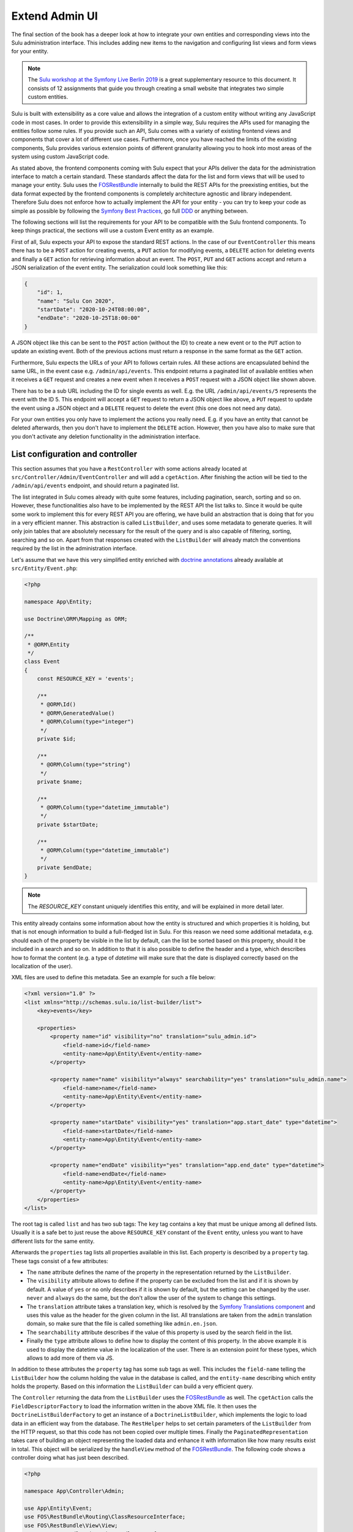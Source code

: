 Extend Admin UI
===============

The final section of the book has a deeper look at how to integrate your own entities and corresponding views into the
Sulu administration interface. This includes adding new items to the navigation and configuring list views and form
views for your entity.

.. note::

    The `Sulu workshop at the Symfony Live Berlin 2019`_ is a great supplementary resource to this document.
    It consists of 12 assignments that guide you through creating a small website that integrates two simple custom
    entities.

Sulu is built with extensibility as a core value and allows the integration of a custom entity without writing any
JavaScript code in most cases.  In order to provide this extensibility in a simple way, Sulu requires the APIs used for
managing the entities follow some rules. If you provide such an API, Sulu comes with a variety of existing frontend
views and components that cover a lot of different use cases. Furthermore, once you have reached the limits of the
existing components, Sulu provides various extension points of different granularity allowing you to hook into most
areas of the system using custom JavaScript code.

As stated above, the frontend components coming with Sulu expect that your APIs deliver the data for the administration
interface to match a certain standard. These standards affect the data for the list and form views that will be used to
manage your entity. Sulu uses the `FOSRestBundle`_ internally to build the REST APIs for the preexisting entities, but
the data format expected by the frontend components is completely architecture agnostic and library independent.
Therefore Sulu does not enforce how to actually implement the API for your entity - you can try to keep your code as
simple as possible by following the `Symfony Best Practices`_, go full `DDD`_ or anything between.

The following sections will list the requirements for your API to be compatible with the Sulu frontend components.
To keep things practical, the sections will use a custom Event entity as an example.

First of all, Sulu expects your API to expose the standard REST actions. In the case of our ``EventController`` this
means there has to be a ``POST`` action for creating events, a ``PUT`` action for modifying events, a ``DELETE`` action
for deleting events and finally a ``GET`` action for retrieving information about an event. The ``POST``, ``PUT`` and
``GET`` actions accept and return a JSON serialization of the event entity. The serialization could look something
like this:

.. code-block:: json

    {
        "id": 1,
        "name": "Sulu Con 2020",
        "startDate": "2020-10-24T08:00:00",
        "endDate": "2020-10-25T18:00:00"
    }

A JSON object like this can be sent to the ``POST`` action (without the ID) to create a new event or to the ``PUT``
action to update an existing event. Both of the previous actions must return a response in the same format as the
``GET`` action.

Furthermore, Sulu expects the URLs of your API to follows certain rules. All these actions are encapsulated behind the
same URL, in the event case e.g. ``/admin/api/events``. This endpoint returns a paginated list of available entities
when it receives a ``GET`` request and creates a new event when it receives a ``POST`` request with a JSON object like
shown above.

There has to be a sub URL including the ID for single events as well. E.g. the URL ``/admin/api/events/5`` represents
the event with the ID 5. This endpoint will accept a ``GET`` request to return a JSON object like above, a ``PUT``
request to update the event using a JSON object and a ``DELETE`` request to delete the event (this one does not need
any data).

For your own entities you only have to implement the actions you really need. E.g. if you have an entity that cannot be
deleted afterwards, then you don't have to implement the ``DELETE`` action. However, then you have also to make sure
that you don't activate any deletion functionality in the administration interface.

List configuration and controller
---------------------------------

This section assumes that you have a ``RestController`` with some actions already located at
``src/Controller/Admin/EventController`` and will add a ``cgetAction``. After finishing the action will be tied to the
``/admin/api/events`` endpoint, and should return a paginated list.

The list integrated in Sulu comes already with quite some features, including pagination, search, sorting and so on.
However, these functionalities also have to be implemented by the REST API the list talks to. Since it would be quite
some work to implement this for every REST API you are offering, we have build an abstraction that is doing that for
you in a very efficient manner. This abstraction is called ``ListBuilder``, and uses some metadata to generate queries.
It will only join tables that are absolutely necessary for the result of the query and is also capable of filtering,
sorting, searching and so on. Apart from that responses created with the ``ListBuilder`` will already match the
conventions required by the list in the administration interface.

Let's assume that we have this very simplified entity enriched with `doctrine annotations`_ already available at
``src/Entity/Event.php``:

.. code-block:: php

    <?php

    namespace App\Entity;

    use Doctrine\ORM\Mapping as ORM;

    /**
     * @ORM\Entity
     */
    class Event
    {
        const RESOURCE_KEY = 'events';

        /**
         * @ORM\Id()
         * @ORM\GeneratedValue()
         * @ORM\Column(type="integer")
         */
        private $id;

        /**
         * @ORM\Column(type="string")
         */
        private $name;

        /**
         * @ORM\Column(type="datetime_immutable")
         */
        private $startDate;

        /**
         * @ORM\Column(type="datetime_immutable")
         */
        private $endDate;
    }

.. note::

    The `RESOURCE_KEY` constant uniquely identifies this entity, and will be explained in more detail later.

This entity already contains some information about how the entity is structured and which properties it is holding,
but that is not enough information to build a full-fledged list in Sulu. For this reason we need some additional
metadata, e.g. should each of the property be visible in the list by default, can the list be sorted based on this
property, should it be included in a search and so on. In addition to that it is also possible to define the header and
a type, which describes how to format the content (e.g. a type of `datetime` will make sure that the date is displayed
correctly based on the localization of the user).

XML files are used to define this metadata. See an example for such a file below:

.. code-block:: xml

    <?xml version="1.0" ?>
    <list xmlns="http://schemas.sulu.io/list-builder/list">
        <key>events</key>

        <properties>
            <property name="id" visibility="no" translation="sulu_admin.id">
                <field-name>id</field-name>
                <entity-name>App\Entity\Event</entity-name>
            </property>

            <property name="name" visibility="always" searchability="yes" translation="sulu_admin.name">
                <field-name>name</field-name>
                <entity-name>App\Entity\Event</entity-name>
            </property>

            <property name="startDate" visibility="yes" translation="app.start_date" type="datetime">
                <field-name>startDate</field-name>
                <entity-name>App\Entity\Event</entity-name>
            </property>

            <property name="endDate" visibility="yes" translation="app.end_date" type="datetime">
                <field-name>endDate</field-name>
                <entity-name>App\Entity\Event</entity-name>
            </property>
        </properties>
    </list>

The root tag is called ``list`` and has two sub tags: The ``key`` tag contains a key that must be unique among all
defined lists. Usually it is a safe bet to just reuse the above ``RESOURCE_KEY`` constant of the ``Event`` entity,
unless you want to have different lists for the same entity.

Afterwards the ``properties`` tag lists all properties available in this list. Each property is described by a
``property`` tag. These tags consist of a few attributes:

- The ``name`` attribute defines the name of the property in the representation returned by the ``ListBuilder``.
- The ``visibility`` attribute allows to define if the property can be excluded from the list and if it is shown by
  default. A value of ``yes`` or ``no`` only describes if it is shown by default, but the setting can be changed by the
  user. ``never`` and ``always`` do the same, but the don't allow the user of the system to change this settings.
- The ``translation`` attribute takes a translation key, which is resolved by the `Symfony Translations component`_ and
  uses this value as the header for the given column in the list. All translations are taken from the ``admin``
  translation domain, so make sure that the file is called something like ``admin.en.json``.
- The ``searchability`` attribute describes if the value of this property is used by the search field in the list.
- Finally the ``type`` attribute allows to define how to display the content of this property. In the above example it
  is used to display the datetime value in the localization of the user. There is an extension point for these types,
  which allows to add more of them via JS.

In addition to these attributes the ``property`` tag has some sub tags as well. This includes the ``field-name``
telling the ``ListBuilder`` how the column holding the value in the database is called, and the ``entity-name``
describing which entity holds the property. Based on this information the ``ListBuilder`` can build a very efficient
query.

The ``Controller`` returning the data from the ``ListBuilder`` uses the `FOSRestBundle`_ as well. The ``cgetAction``
calls the ``FieldDescriptorFactory`` to load the information written in the above XML file. It then uses the
``DoctrineListBuilderFactory`` to get an instance of a ``DoctrineListBuilder``, which implements the logic to load data
in an efficient way from the database. The ``RestHelper`` helps to set certain parameters of the ``ListBuilder`` from
the HTTP request, so that this code has not been copied over multiple times. Finally the ``PaginatedRepresentation``
takes care of building an object representing the loaded data and enhance it with information like how many results
exist in total. This object will be serialized by the ``handleView`` method of the `FOSRestBundle`_. The following code
shows a controller doing what has just been described.

.. code-block:: php

    <?php

    namespace App\Controller\Admin;

    use App\Entity\Event;
    use FOS\RestBundle\Routing\ClassResourceInterface;
    use FOS\RestBundle\View\View;
    use FOS\RestBundle\View\ViewHandlerInterface;
    use Sulu\Component\Rest\ListBuilder\Doctrine\DoctrineListBuilderFactoryInterface;
    use Sulu\Component\Rest\ListBuilder\Metadata\FieldDescriptorFactoryInterface;
    use Sulu\Component\Rest\ListBuilder\PaginatedRepresentation;
    use Sulu\Component\Rest\RestHelperInterface;
    use Symfony\Component\HttpFoundation\Response;

    class EventController implements ClassResourceInterface
    {
        /**
         * @var ViewHandlerInterface
         */
        private $viewHandler;

        /**
         * @var FieldDescriptorFactoryInterface
         */
        private $fieldDescriptorFactory;

        /**
         * @var DoctrineListBuilderFactoryInterface
         */
        private $listBuilderFactory;

        /**
         * @var RestHelperInterface
         */
        private $restHelper;

        public function __construct(
            ViewHandlerInterface $viewHandler,
            FieldDescriptorFactoryInterface $fieldDescriptorFactory,
            DoctrineListBuilderFactoryInterface $listBuilderFactory,
            RestHelperInterface $restHelper
        ) {
            $this->viewHandler = $viewHandler;
            $this->fieldDescriptorFactory = $fieldDescriptorFactory;
            $this->listBuilderFactory = $listBuilderFactory;
            $this->restHelper = $restHelper;
        }

        public function cgetAction(): Response
        {
            $fieldDescriptors = $this->fieldDescriptorFactory->getFieldDescriptors(Event::RESOURCE_KEY);
            $listBuilder = $this->listBuilderFactory->create(Event::class);
            $this->restHelper->initializeListBuilder($listBuilder, $fieldDescriptors);

            $listRepresentation = new PaginatedRepresentation(
                $listBuilder->execute(),
                Event::RESOURCE_KEY,
                $listBuilder->getCurrentPage(),
                $listBuilder->getLimit(),
                $listBuilder->count()
            );

            return $this->viewHandler->handle(View::create($listRepresentation));
        }
    }

Register your new Controller in the ``config/routes_admin.yaml`` file the following way:

.. code-block:: yaml

    app_events_api:
        type: rest
        prefix: /admin/api
        resource: App\Controller\Admin\EventController
        name_prefix: app.

Configure resources
-------------------

At this point the controller should register its actions already as routes. If you have already created other actions
as well, then you should be able to see these actions when using the ``debug:router`` command from Symfony:

.. code-block:: bash

    $ bin/adminconsole debug:router | grep event
      app.get_events     GET      ANY      ANY    /admin/api/events.{_format}
      app.post_event     POST     ANY      ANY    /admin/api/events.{_format}
      app.get_event      GET      ANY      ANY    /admin/api/events/{id}.{_format}
      app.put_event      PUT      ANY      ANY    /admin/api/events/{id}.{_format}
      app.delete_event   DELETE   ANY      ANY    /admin/api/events/{id}.{_format}

These routes are spread over two different URLs, one without the ID (``/admin/api/events``) and one with the ID
(``/admin/api/events/{id}``). The first one is used to get a list of available events and to create new events, while
the latter is about already existing events.

The question is how to pass this information now to our administration JS application. One way would have been to
separately pass a ``getAction``, a ``postAction``, a ``deleteAction`` and so on to every part of the application that
needs something like this. This would be a bit tedious, therefore we decided to introduce a concept called resources.
Every resource is identified by a unique key, which we added as a constant to the ``Event`` entity above. So our
example uses ``events`` as the resource key. A list URL (``/admin/api/events``) and/or a detail URL
(``/admin/api/events/{id}``) will be assigned to every resource key. Afterwards the resource key can be used in
multiple places, without worrying about which exact actions have to be used.

This is done by using the ``sulu_admin.resources`` configuration. The following configuration can be placed e.g. in the
`/config/packages/sulu_admin.yaml` file of your project:

.. code-block:: yaml

    sulu_admin:
        resources:
            events:
                routes:
                    list: app.get_events
                    detail: app.get_event

The configuration makes use of the route names you have seen listed above by the `debug:router` command. For both
variants of the URL (``/admin/api/events`` and ``/admin/api/events{id}``) one representative is used as a proxy for the
list and detail URL - whereby the detail URL has to be the one including the ID.

Admin class
-----------

After having registered the ``events`` resource, we can continue to include the events in the administration interface.
This is not done via a configuration, but in a separate ``Admin`` class. These ``Admin`` classes are registered as
services and collected by the system using `tags`_, which in turn calls their methods. This approach has the advantage
that you can use other services when adding stuff to the administration interface.

The two most important hooks are for views and navigation items.

Views are `React`_ components, whereby Sulu comes with
a few of them predefined. These predefined views can be configured via certain options, so that they are reusable in
different contexts. Such a view takes most of the space of the screen, the only things being excluded from it being the
toolbar on the very top of the screen and the navigation on the left.

.. figure:: ../img/extend-admin-screen-adjustment.jpg

Navigation items allow to add an item to the navigation on the left. Therefore they have to describe the title of this
item and where to navigate when the user clicks on the item.

The ``EventAdmin`` class can be located e.g. at the `/src/Admin` folder of your project. The two important methods are
called ``configureNavigationItems`` and ``configureViews``. The following example omits the implementation for these
methods, but it will be already correctly registered in the service container of Symfony without any configuration
because of the autoconfigure feature of Symfony:

.. code-block:: php

    <?php

    namespace App\Admin;

    use Sulu\Bundle\AdminBundle\Admin\Admin;
    use Sulu\Bundle\AdminBundle\Admin\Navigation\NavigationItemCollection;
    use Sulu\Bundle\AdminBundle\Admin\View\ViewCollection;

    class EventAdmin extends Admin
    {
        /**
         * @var ViewBuilderFactoryInterface
         */
        private $viewBuilderFactory;

        public function __construct(ViewBuilderFactoryInterface $viewBuilderFactory)
        {
            $this->viewBuilderFactory = $viewBuilderFactory;
        }

        public function configureNavigationItems(NavigationItemCollection $navigationItemCollection): void
        {
            // add navigation items
        }

        public function configureViews(ViewCollection $viewCollection): void
        {
            // add views
        }
    }

Configure list view
-------------------

Views are the most important administration concept in Sulu. In JS a so called ``ViewRegistry`` exists, where a mapping
from a `React`_ component to a string is established. This string can be used as a key when defining views in the
previously mentioned ``Admin`` classes. Therefore a ``View`` class in PHP exists, which requires at least a ``name``, a
``path`` and a ``type``. The ``name`` must be unique and is e.g. used to reference this specific view in different
places, e.g. for the routing in the JS application. The ``path`` defines under which URL this view is displayed, and
the ``type`` is the reference to the React component in the ``ViewRegistry``.

Additionally the ``View`` class also has a ``setOption`` method, which allows to configure the ``View``. This allows us
to build the predefined views mentioned above. So the behavior of views can be influenced by these options, so we can
e.g. tell a view representing a list to load a different type of resource and reuse a lot of logic, instead of
implementing these things twice. And it allows you to build nice lists with a lot of features being consistent in the
entire system without touching a single line of JS.

However, directly using the ``View`` class does not really offer a nice developer experience, because this class cannot
really validate anything. It has to accept everything, because Sulu does not not what views will be registered in the
future. For this reason the concept of ``ViewBuilders`` has been introduced. As the name suggests it is an
implementation of the `Builder pattern`_, and provides a better interface to build specific views. For this purpose a
builder for each type of view has been implemented, which can consider the options required for each view. All of them
have in common that they share a ``getView`` method, which return a ``View`` object with the correctly set options. This
function can also validate the input and throw proper ``Exceptions`` in case some option does not make any sense.

All of these ``ViewBuilders`` are created by the ``ViewBuilderFactory``, which is a service that has already been
injected in the code example of the ``Admin`` class above. The minimum code to only show a list with already existing
items looks like this:

.. code-block:: php

    <?php

    namespace App\Admin;

    use App\Entity\Event;
    use Sulu\Bundle\AdminBundle\Admin\Admin;
    use Sulu\Bundle\AdminBundle\Admin\View\ViewBuilderFactoryInterface;
    use Sulu\Bundle\AdminBundle\Admin\View\ViewCollection;

    class EventAdmin extends Admin
    {
        const EVENT_LIST_VIEW = 'app.events_list';

        /**
         * @var ViewBuilderFactoryInterface
         */
        private $viewBuilderFactory;

        public function __construct(ViewBuilderFactoryInterface $viewBuilderFactory)
        {
            $this->viewBuilderFactory = $viewBuilderFactory;
        }

        // ...

        public function configureViews(ViewCollection $viewCollection): void
        {
            $listView = $this->viewBuilderFactory->createListViewBuilder(static::EVENT_LIST_VIEW, '/events')
                ->setResourceKey(Event::RESOURCE_KEY)
                ->setListKey('events')
                ->addListAdapters(['table']);

            $viewCollection->add($listView);
        }
    }

The ``createListViewBuilder`` method returns a ``ListViewBuilder``, which already knows which type of view it needs.
Therefore we only need to name the view (``app.events_list`` in this example), and tell Sulu on which URL it should be
rendered (``/events``). Then the previously defined resource key from the `Configure resources`_ section and the list
key from the XML in the `List configuration and controller`_ section are defined. The list adapters define how the list
shows the content it has loaded. This is another JS extension point, but for now we use the ``table`` adapter, which
makes use of an HTML table element.

Finally the ``View`` object has to be added to the ``ViewCollection``, which is passed as the first parameter to the
``configureViews`` method. This has been implemented like this to allow other bundles to further manipulate views that
have already been added by bundles registered previously.

After that an empty list should appear on ``/admin/#/events``. But if you add some data to the ``event`` table it
should be listed:

.. figure:: ../img/extend-admin-list.jpg

Configure navigation
--------------------

The ``configureNavigationItems`` method is quite similar to the ``configureViews`` method. It passes an object of type
``NavigationItemCollection`` as first parameter, which can be used to add new ``NavigationItems`` resp. to manipulate
the ones that have already been added before.

The ``NavigationItem`` accepts a name as constructor parameter, which will also be used as translation key and
translated by the `Symfony Translations component`_. The other mandatory thing to set is the view, which is referenced
by the name used in the ``createListViewBuilder`` call in `Configure list view`_. With ``setIcon`` the icon shown right
next to the translation is defined, whereby every icon is referenced by a string. If the string starts with `su-`, then
our own icon font is used. However, if the Sulu icon font does not have a matching icon, then the prefix `fa-` can be
used to choose an icon from the `Font Awesome icon font`_. Finally ``setPosition`` allows to decide where to place that
``NavigationItem``. The items will be ordered by their position value.

.. code-block:: php

    <?php

    namespace App\Admin;

    use Sulu\Bundle\AdminBundle\Admin\Admin;
    use Sulu\Bundle\AdminBundle\Admin\Navigation\NavigationItem;
    use Sulu\Bundle\AdminBundle\Admin\Navigation\NavigationItemCollection;

    class EventAdmin extends Admin
    {
        const EVENT_LIST_VIEW = 'app.events_list';

        // ...

        public function configureNavigationItems(NavigationItemCollection $navigationItemCollection): void
        {
            $eventNavigationItem = new NavigationItem('app.events');
            $eventNavigationItem->setView(static::EVENT_LIST_VIEW);
            $eventNavigationItem->setIcon('su-calendar');
            $eventNavigationItem->setPosition(30);

            $navigationItemCollection->add($eventNavigationItem);
        }

        // ...
    }

Form configuration
------------------

The ``Form`` component in Sulu has the same problem as the ``List``: The metadata we have delivered so far (including
the list and doctrine annotations) are not enough to render an actual form. The most important information missing is
how to render the information. Doctrine already gives us some information about the type, e.g. that a certain property
is a string, but Sulu still does not know how to render this information. A string could represented e.g. in a simple
``input`` field, in a ``textarea`` or in a rich text editor. That is why we need more information in separate XML file.

The following XML snippet shows how this metadata could be written:

.. code-block:: xml

    <?xml version="1.0" ?>
    <form xmlns="http://schemas.sulu.io/template/template"
        xmlns:xsi="http://www.w3.org/2001/XMLSchema-instance"
        xsi:schemaLocation="http://schemas.sulu.io/template/template http://schemas.sulu.io/template/form-1.0.xsd"
    >
        <key>event_details</key>

        <properties>
            <property name="name" type="text_line" mandatory="true" colspan="12">
                <meta>
                    <title>sulu_admin.name</title>
                </meta>
                <params>
                    <param name="headline" value="true"/>
                </params>
            </property>

            <property name="startDate" type="date" mandatory="true" colspan="12">
                <meta>
                    <title>app.start_date</title>
                </meta>
            </property>

            <property name="endDate" type="date" mandatory="true" colspan="12">
                <meta>
                    <title>app.end_date</title>
                </meta>
            </property>
        </properties>
    </form>

Since the problem is very similar to the ``List`` view, the metadata also looks quite similar. The root tag is called
``form`` this time, and the first sub tag is a ``key``, which has the same purpose as on lists: Uniquely identify
metadata for a form. Since many resources consist of many tabs in the administration interface there can potentially be
many forms for every resource. Therefore the ``key`` is usually not only the same as the resource key, but a suffix is
added.

Afterwards every field showing up in this specific form will be listed as a ``property`` tag. Each of the properties
has a few attributes:

- ``name`` is the key in the JSON returned from the server, so usually the name from the property on the entity.
- ``type`` describes how to render the value of the given property and makes use of so called field types. Sulu has a
  ``FieldRegistry`` containing all registered field types, and these can also be extended using JS.
- ``mandatory`` defines if the field is required in order for the form to be submitted.
- ``colspan`` allows to define the width of the field. A value of ``12`` means that the entire available width is used,
  using smaller numbers result in an accordingly smaller field.

.. note::

    To display current values, the JSON returned from the server must provide the value with a key that matches the ``name`` of the field.
    The format of the value of a field depends on the ``type`` of the field.
    In general, the values returned by the server should be in the same format as the values which are sent to the server when the form is saved.

The ``property`` tag also has some sub tags: The ``meta`` tag contains the ``title`` tag, which takes a translation key
and uses the `Symfony Translations component`_ to get the texts for the ``Form`` component.

.. note::

    If you do not want to use Symfony translations you can also pass a ``lang`` attribute to the ``title`` tag. In that
    case the passed string will be used for the given language as it is.

Furthermore the ``params`` tag can be used to customize the fields in certain ways. E.g. you see in the above XML that
the ``name`` property has a parameter called ``headline`` being set to ``true``. This will cause the field type
registered as ``text_line`` to render an ``input`` with a bigger font size. Every field type has its own set of
``params`` it will act on. You can have a look at our documentation at :doc:`../reference/content-types/index` to learn
more about them.

Configure form views
--------------------

In `Configure list view`_ you have already seen how to add a ``ListView``. The same has to be done now for the event
forms. We need to separately register two different forms, because the edit and create form have different paths.

However, both of these forms consist of two different views in our example. That's because Sulu allows to nest views as
well. You can assign a parent to each view, then this view will be rendered as child of its parent view (be aware that
the parent view must support this). In this case the parent view is a ``ResourceTabs`` view, which accepts multiple
children, whereby each of the children is shown as a separate tab. This example only makes use of a single tab, but if
you have multiple tabs you usually want to avoid that the same data is loaded over and over again every time you switch
between tabs. For this reason the responsibility of loading this data was moved to the ``ResourceTabs`` view. This view
will not be destroyed when switching between tabs, and therefore continues to hold the requested data from the server.

The child components of the ``ResourceTabs`` view will retrieve the data, and can make use of it without requesting it
again. For the events we use the ``Form`` view with the configuration already defined in `Form configuration`_. This
will render a form with all the fields defined in the XML file. It is also necessary to define some so called
``toolbarActions``. These define which buttons should appear in the top toolbar of Sulu while this view is shown. The
same concept is also in place for the ``List`` view. As other parts of the system there are also two registries
involved, enabling JS developers to add more toolbar actions by using a key being a string. In the ``Admin`` class the
``ToolbarAction`` class in combination with the ``addToolbarActions`` method can be used to add elements to the
toolbar. The ``ToolbarAction`` class takes the string key used in the registry as first constructor parameter, and an
optional array containing some settings specific to the toolbar action as the second. There are also some sub classes
of ``ToolbarAction``, e.g. the ``DropdownToolbarAction``, which have more specific constructors.

The following code applies all of the mentioned concepts:

.. code-block:: php

    <?php

    namespace App\Admin;

    use App\Entity\Event;
    use Sulu\Bundle\AdminBundle\Admin\Admin;
    use Sulu\Bundle\AdminBundle\Admin\View\ToolbarAction;
    use Sulu\Bundle\AdminBundle\Admin\View\ViewBuilderFactoryInterface;
    use Sulu\Bundle\AdminBundle\Admin\View\ViewCollection;

    class EventAdmin extends Admin
    {
        const EVENT_FORM_KEY = 'event_details';
        const EVENT_LIST_VIEW = 'app.events_list';
        const EVENT_ADD_FORM_VIEW = 'app.event_add_form';
        const EVENT_EDIT_FORM_VIEW = 'app.event_edit_form';

        /**
         * @var ViewBuilderFactoryInterface
         */
        private $viewBuilderFactory;

        public function __construct(ViewBuilderFactoryInterface $viewBuilderFactory)
        {
            $this->viewBuilderFactory = $viewBuilderFactory;
        }

        public function configureViews(ViewCollection $viewCollection): void
        {
            $listView = $this->viewBuilderFactory->createListViewBuilder(static::EVENT_LIST_VIEW, '/events')
                ->setResourceKey(Event::RESOURCE_KEY)
                ->setListKey('events')
                ->addListAdapters(['table'])
                ->setAddView(static::EVENT_ADD_FORM_VIEW)
                ->setEditView(static::EVENT_EDIT_FORM_VIEW)
                ->addToolbarActions([new ToolbarAction('sulu_admin.add'), new ToolbarAction('sulu_admin.delete')]);

            $viewCollection->add($listView);

            $addFormView = $this->viewBuilderFactory->createResourceTabViewBuilder(static::EVENT_ADD_FORM_VIEW, '/events/add')
                ->setResourceKey(Event::RESOURCE_KEY)
                ->setBackView(static::EVENT_LIST_VIEW);

            $viewCollection->add($addFormView);

            $addDetailsFormView = $this->viewBuilderFactory->createFormViewBuilder(static::EVENT_ADD_FORM_VIEW . '.details', '/details')
                ->setResourceKey(Event::RESOURCE_KEY)
                ->setFormKey(static::EVENT_FORM_KEY)
                ->setTabTitle('sulu_admin.details')
                ->setEditView(static::EVENT_EDIT_FORM_VIEW)
                ->addToolbarActions([new ToolbarAction('sulu_admin.save'), new ToolbarAction('sulu_admin.delete')])
                ->setParent(static::EVENT_ADD_FORM_VIEW);

            $viewCollection->add($addDetailsFormView);

            $editFormView = $this->viewBuilderFactory->createResourceTabViewBuilder(static::EVENT_EDIT_FORM_VIEW, '/events/:id')
                ->setResourceKey(Event::RESOURCE_KEY)
                ->setBackView(static::EVENT_LIST_VIEW);

            $viewCollection->add($editFormView);

            $editDetailsFormView = $this->viewBuilderFactory->createFormViewBuilder(static::EVENT_EDIT_FORM_VIEW . '.details', '/details')
                ->setResourceKey(Event::RESOURCE_KEY)
                ->setFormKey(static::EVENT_FORM_KEY)
                ->setTabTitle('sulu_admin.details')
                ->addToolbarActions([new ToolbarAction('sulu_admin.save'), new ToolbarAction('sulu_admin.delete')])
                ->setParent(static::EVENT_EDIT_FORM_VIEW);

            $viewCollection->add($editDetailsFormView);
        }
    }

The first thing that changed compared to the previous listing of the ``Admin`` class is that a few function calls to
the ``ListViewBuilder`` have been added. The ``setAddView`` and ``setEditView`` calls define to which views this list
is linked. The edit view is used when an element in the list is clicked. The ``List`` view will append the ID and
navigate to this view. The add view is similar, but is used when the toolbar action with the key ``sulu_admin.add`` is
clicked. This action is added using the ``addToolbarActions`` call along with the ``sulu_admin.delete`` toolbar action,
which allows to delete selected items from the list.

The views for the add and edit form look quite similar, except for the URLs they are using. Both of them make use of
the ``createResourceTabViewBuilder`` call returning a ``ResourceTabViewBuilder``. Setting the ``resourceKey`` for this
view is mandatory, so that it knows which resource it should load. In the edit view we also define an ``:id`` parameter
in the path. Parameters are prefixed with a colon, and views can access their values. This way the ``ResourceTabs``
know which resource it has to load. If a ``backView`` is set a back button appears in the toolbar, which navigates to
the given view.

Both ``Form`` views created by the ``createFormViewBuilder`` call look very similar as well. They need two different
keys: The ``resourceKey`` to load the correct resource for the form and the ``formKey`` to know which form fields to
display.

.. note::

    Splitting into ``resourceKey`` and ``formKey`` does not seem to make a lot sense in this example, but if you have
    bigger resources it might make sense to spread the fields over multiple different tabs, each showing a different
    form.

The forms also get a ``tabTitle``, which is a translation key being used as the title of a tab after it has been
translated. The ``addToolbarActions`` method adds the save and delete buttons. Then the form is attached to the correct
``ResourceTabs`` view by setting it as their parent. Mind that the path of the forms only contains the part specific
to this tab. The path of the parent will be automatically prepended.

The only other difference between the add and edit form is that the add form needs to know where to navigate after the
resource has been successfully created. That is what the ``setEditView`` call is doing, which usually shows to the
corresponding edit form.

While it mostly does not make any sense to have multiple tabs in an add form (because Sulu will reset data when
switching between tabs) it is possible to add multiple edit form tabs to the ``ResourceTabs`` by adding more views with
the same ``parent``. The main use cases for this are splitting a single resource into multiple tabs (use the same
``resourceKey`` but different ``formKey``) or if a resource has some sub resources (there is e.g. also the
``FormOverlayList`` view which suits that use case very well).

After successfully finishing the above steps you should be able to see the form you have configured when clicking the
edit icon in the list or if you click the add button in the toolbar:

.. figure:: ../img/extend-admin-form.jpg

Selection field type
--------------------

Most of the time it also makes sense for the resources resp. entities you are creating to be assigned at other places.
In the event example it could e.g. make sense to have a field to select similar events to the current one, in order to
show them on the website as well.

Since this is in our opinion a very important use case, we have tried to make creating such a field as easy as
possible. So, as with everything we have seen until now, it is not necessary to write a single line of JS in order to
make this work. Instead the concept of ``field_type_options`` exists, which allows to add additional field types based
on already existing ones customized by a certain set of options. Sulu comes with two abstract field types like this,
the ``selection`` and ``single_selection`` field type.

These two abstract field types can be registered using the `Symfony Configuration`_. The following configuration shows
how to register two field types, one for selecting a single and one for selecting multiple events.

.. code-block:: yaml

    sulu_admin:
        field_type_options:
            selection:
                event_selection:
                    default_type: 'list_overlay'
                    resource_key: 'events'
                    view:
                        name: 'app.event_edit_form'
                        result_to_view:
                            id: 'id'
                    types:
                        list_overlay:
                            adapter: 'table'
                            list_key: 'events'
                            display_properties:
                                - 'name'
                            icon: 'su-calendar'
                            label: 'app.events'
                            overlay_title: 'app.events'
            single_selection:
                single_event_selection:
                    default_type: 'list_overlay'
                    resource_key: 'events'
                    view:
                        name: 'app.event_edit_form'
                        result_to_view:
                            id: 'id'
                    types:
                        list_overlay:
                            adapter: 'table'
                            list_key: 'events'
                            display_properties:
                                - 'name'
                            icon: 'su-calendar'
                            empty_text: 'app.location.no_selections'
                            overlay_title: 'app.locations'
                        auto_complete:
                            display_property: 'name'
                            search_properties:
                                - 'name'

The ``field_type_options`` configuration key of the ``sulu_admin`` section is the one we need to set to register new
field types. The level below ``field_type_options`` are the names of the abstract field types, in our case
``selection`` and ``single_selection``. These are not the field types you can use, they only act as a boilerplate for
other field types.

These other field types are mentioned one level deeper, namely ``event_selection`` and ``single_event_selection``, and
these are the field types that can be used as value in the ``type`` attribute of the form XML. The parent configuration
key describes which abstract field type is used as a blueprint. The configuration below depends on which blueprint has
been chosen.

Both abstract field types support different types. The ``selection`` allows to use an auto complete field (used e.g. by
the ``tag_selection``), a full ``List`` component (e.g. ``category_selection``) or a list overlay (e.g.
``page_selection``). The ``single_selection`` has similar options: There is also a list overlay and auto complete type.
Additionally it also offers a ``single_select`` type, which makes use of a standard dropdown element.

Two things every of the mentioned types share is the ``resource_key`` configuration, since all of the options have to
load some resource. This is again the string that has already be defined e.g. in the entity in the
`List configuration and controller`_ section.

The ``default_type`` you see in both configuration sections defines which of the configured types (you can configure
multiple types and use a param in the form XML to switch between them) is used if not specified otherwise.

Optionally a `view` configuration can be set. This configuration allows to define a deep link to the resulting UI. There
are two differnent configuration values for the the `view` option: `name` describes the name of the view to link to,
which needs to be the same as defined in the `Admin` class. The `result_to_view` configuration describes how to
translate the properties from the result to the parameters of the route of the view. In many cases the `id` of the
property should be mapped to the `id` parameter of the route, as it is done in the above example.

Some of the other properties in the above ``list_overlay`` configuration have already been explained in different parts
of this guide. The ``adapter`` describes how to display the list and the ``list_key`` defines which list XML
configuration to use. In addition to them the ``display_properties`` defines which properties to show in the field type
itself, the ``icon`` describes what is shown on the add button opening the overlay, ``label`` is the translation key used
in the header of the field type and ``overlay_title`` is the translation for the title in the overlay. In the single
variant you have an ``empty_text`` instead of a ``label``, which is only displayed if nothing has been selected. This
is necessary because the element looks a bit different.

.. figure:: ../img/extend-admin-field-types.jpg

The ``auto_complete`` section has a ``display_property`` configuration (mind the singular naming) defining which
property of the selected resource is shown. The ``search_properties`` describe which of the properties from the
resource are used to filter by the entered auto complete text.

This configuration is all that is necessary to get a field type that can be used in the form XML. If we e.g. want to
add a selection for multiple events for similar events and an auto complete for selecting only one event representing
the parent then the ``/config/forms/event_details.xml`` would look like this:

.. code-block:: xml

    <?xml version="1.0" ?>
    <form xmlns="http://schemas.sulu.io/template/template"
        xmlns:xsi="http://www.w3.org/2001/XMLSchema-instance"
        xsi:schemaLocation="http://schemas.sulu.io/template/template http://schemas.sulu.io/template/form-1.0.xsd"
    >
        <key>event_details</key>

        <properties>
            <!-- ... -->

            <property name="similar_events" type="event_selection">
                <meta>
                    <title>app.similar_events</title>
                </meta>
            </property>

            <property name="parent_event" type="single_event_selection">
                <meta>
                    <title>app.parent_event</title>
                </meta>
                <params>
                    <param name="type" value="auto_complete" />
                </params>
            </property>
        </properties>
    </form>

.. note::

    This will show the fields in the form, but they will not properly save, because the REST API will not accept them
    yet. In order for this to be working you have to handle these fields in the REST API as well.

.. _FOSRestBundle: https://symfony.com/doc/master/bundles/FOSRestBundle/index.html
.. _Symfony Best Practices: https://symfony.com/doc/current/best_practices.html
.. _DDD: https://en.wikipedia.org/wiki/Domain-driven_design
.. _doctrine annotations: https://www.doctrine-project.org/projects/doctrine-orm/en/2.6/reference/annotations-reference.html
.. _Symfony Translations component: https://symfony.com/doc/current/translation.html
.. _tags: https://symfony.com/doc/current/service_container/tags.html
.. _React: https://reactjs.org/
.. _Builder pattern: https://en.wikipedia.org/wiki/Builder_pattern
.. _Font Awesome icon font: https://fontawesome.com/
.. _Symfony Configuration: https://symfony.com/doc/current/configuration.html
.. _Sulu workshop at the Symfony Live Berlin 2019: https://github.com/sulu/sulu-workshop-symfony-live-berlin-2019
